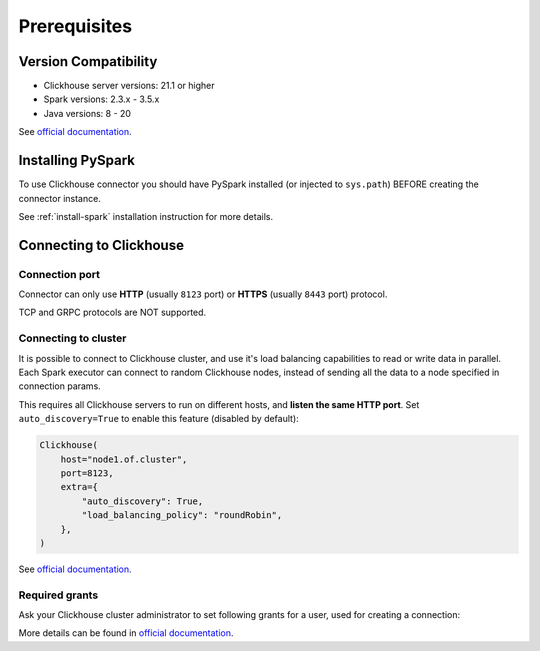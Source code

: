 .. _clickhouse-prerequisites:

Prerequisites
=============

Version Compatibility
---------------------

* Clickhouse server versions: 21.1 or higher
* Spark versions: 2.3.x - 3.5.x
* Java versions: 8 - 20

See `official documentation <https://clickhouse.com/docs/en/integrations/java#jdbc-driver>`_.

Installing PySpark
------------------

To use Clickhouse connector you should have PySpark installed (or injected to ``sys.path``)
BEFORE creating the connector instance.

See :ref:`install-spark` installation instruction for more details.

Connecting to Clickhouse
------------------------

Connection port
~~~~~~~~~~~~~~~

Connector can only use **HTTP** (usually ``8123`` port) or **HTTPS** (usually ``8443`` port) protocol.

TCP and GRPC protocols are NOT supported.

Connecting to cluster
~~~~~~~~~~~~~~~~~~~~~

It is possible to connect to Clickhouse cluster, and use it's load balancing capabilities to read or write data in parallel.
Each Spark executor can connect to random Clickhouse nodes, instead of sending all the data to a node specified in connection params.

This requires all Clickhouse servers to run on different hosts, and **listen the same HTTP port**.
Set ``auto_discovery=True`` to enable this feature (disabled by default):

.. code:: python

    Clickhouse(
        host="node1.of.cluster",
        port=8123,
        extra={
            "auto_discovery": True,
            "load_balancing_policy": "roundRobin",
        },
    )

See `official documentation <https://clickhouse.com/docs/en/integrations/java#configuring-node-discovery-load-balancing-and-failover>`_.

Required grants
~~~~~~~~~~~~~~~

Ask your Clickhouse cluster administrator to set following grants for a user,
used for creating a connection:

.. tabs::

    .. code-tab:: sql Read + Write

        -- allow creating tables in the target schema
        GRANT CREATE TABLE ON myschema.* TO username;

        -- allow read & write access to specific table
        GRANT SELECT, INSERT ON myschema.mytable TO username;

    .. code-tab:: sql Read only

        -- allow read access to specific table
        GRANT SELECT ON myschema.mytable TO username;

More details can be found in `official documentation <https://clickhouse.com/docs/en/sql-reference/statements/grant>`_.
